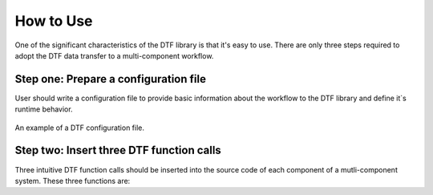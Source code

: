 
How to Use
==========

One of the significant characteristics of the DTF library is that it's easy to use.
There are only three steps required to adopt the DTF data transfer to a multi-component workflow.

Step one: Prepare a configuration file
--------------------------------------
User should write a configuration file to provide basic information about the workflow to the DTF library and define it`s runtime behavior.

.. _config_file:

.. figure:: img/config-file.png
	:align: center
	
	An example of a DTF configuration file.

Step two: Insert three DTF function calls 
-----------------------------------------

Three intuitive DTF function calls should be inserted into the source code of each component of a mutli-component system.
These three functions are:

